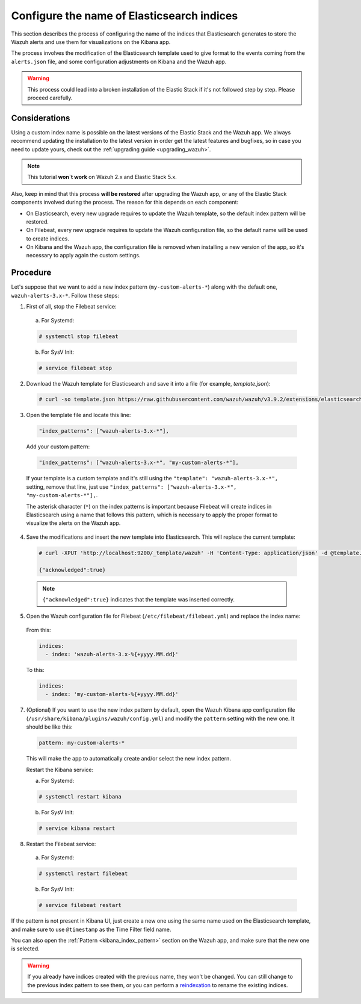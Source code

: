 .. Copyright (C) 2019 Wazuh, Inc.

.. _kibana_configure_indices:

Configure the name of Elasticsearch indices
===========================================

This section describes the process of configuring the name of the indices that Elasticsearch generates to store the Wazuh alerts and use them for visualizations on the Kibana app.

The process involves the modification of the Elasticsearch template used to give format to the events coming from the ``alerts.json`` file, and some configuration adjustments on Kibana and the Wazuh app.

.. warning::
  This process could lead into a broken installation of the Elastic Stack if it's not followed step by step. Please proceed carefully.

Considerations
--------------

Using a custom index name is possible on the latest versions of the Elastic Stack and the Wazuh app. We always recommend updating the installation to the latest version in order get the latest features and bugfixes, so in case you need to update yours, check out the :ref:`upgrading guide <upgrading_wazuh>`.

.. note::
  This tutorial **won`t work** on Wazuh 2.x and Elastic Stack 5.x.

Also, keep in mind that this process **will be restored** after upgrading the Wazuh app, or any of the Elastic Stack components involved during the process. The reason for this depends on each component:

- On Elasticsearch, every new upgrade requires to update the Wazuh template, so the default index pattern will be restored.
- On Filebeat, every new upgrade requires to update the Wazuh configuration file, so the default name will be used to create indices.
- On Kibana and the Wazuh app, the configuration file is removed when installing a new version of the app, so it's necessary to apply again the custom settings.

Procedure
---------

Let's suppose that we want to add a new index pattern (``my-custom-alerts-*``) along with the default one, ``wazuh-alerts-3.x-*``. Follow these steps:

1. First of all, stop the Filebeat service:

  a. For Systemd:

  .. code-block:: console

    # systemctl stop filebeat

  b. For SysV Init:

  .. code-block:: console

    # service filebeat stop

2. Download the Wazuh template for Elasticsearch and save it into a file (for example, *template.json*):

  .. code-block:: console

    # curl -so template.json https://raw.githubusercontent.com/wazuh/wazuh/v3.9.2/extensions/elasticsearch/7.x/wazuh-template.json

3. Open the template file and locate this line:

  .. code-block:: none

    "index_patterns": ["wazuh-alerts-3.x-*"],

  Add your custom pattern:

  .. code-block:: none

    "index_patterns": ["wazuh-alerts-3.x-*", "my-custom-alerts-*"],

  If your template is a custom template and it's still using the ``"template": "wazuh-alerts-3.x-*",`` setting, remove that line, just use ``"index_patterns": ["wazuh-alerts-3.x-*", "my-custom-alerts-*"],``.

  The asterisk character (``*``) on the index patterns is important because Filebeat will create indices in Elasticsearch using a name that follows this pattern, which is necessary to apply the proper format to visualize the alerts on the Wazuh app.

4. Save the modifications and insert the new template into Elasticsearch. This will replace the current template:

  .. code-block:: console

    # curl -XPUT 'http://localhost:9200/_template/wazuh' -H 'Content-Type: application/json' -d @template.json

    {"acknowledged":true}

  .. note::
    ``{"acknowledged":true}`` indicates that the template was inserted correctly.

5. Open the Wazuh configuration file for Filebeat (``/etc/filebeat/filebeat.yml``) and replace the index name:

  From this:

  .. code-block:: none

    indices:
      - index: 'wazuh-alerts-3.x-%{+yyyy.MM.dd}'

  To this:

  .. code-block:: none

    indices:
      - index: 'my-custom-alerts-%{+yyyy.MM.dd}'

7. (Optional) If you want to use the new index pattern by default, open the Wazuh Kibana app configuration file (``/usr/share/kibana/plugins/wazuh/config.yml``) and modify the ``pattern`` setting with the new one. It should be like this:

  .. code-block:: yaml

    pattern: my-custom-alerts-*

  This will make the app to automatically create and/or select the new index pattern.

  Restart the Kibana service:

  a. For Systemd:

  .. code-block:: console

    # systemctl restart kibana

  b. For SysV Init:

  .. code-block:: console

    # service kibana restart

8. Restart the Filebeat service:

  a. For Systemd:

  .. code-block:: console

    # systemctl restart filebeat

  b. For SysV Init:

  .. code-block:: console

    # service filebeat restart

If the pattern is not present in Kibana UI, just create a new one using the same name used on the Elasticsearch template, and make sure to use ``@timestamp`` as the Time Filter field name.

You can also open the :ref:`Pattern <kibana_index_pattern>` section on the Wazuh app, and make sure that the new one is selected.

.. warning::
  If you already have indices created with the previous name, they won't be changed. You can still change to the previous index pattern to see them, or you can perform a `reindexation <https://www.elastic.co/guide/en/elasticsearch/reference/current/docs-reindex.html>`_ to rename the existing indices.
